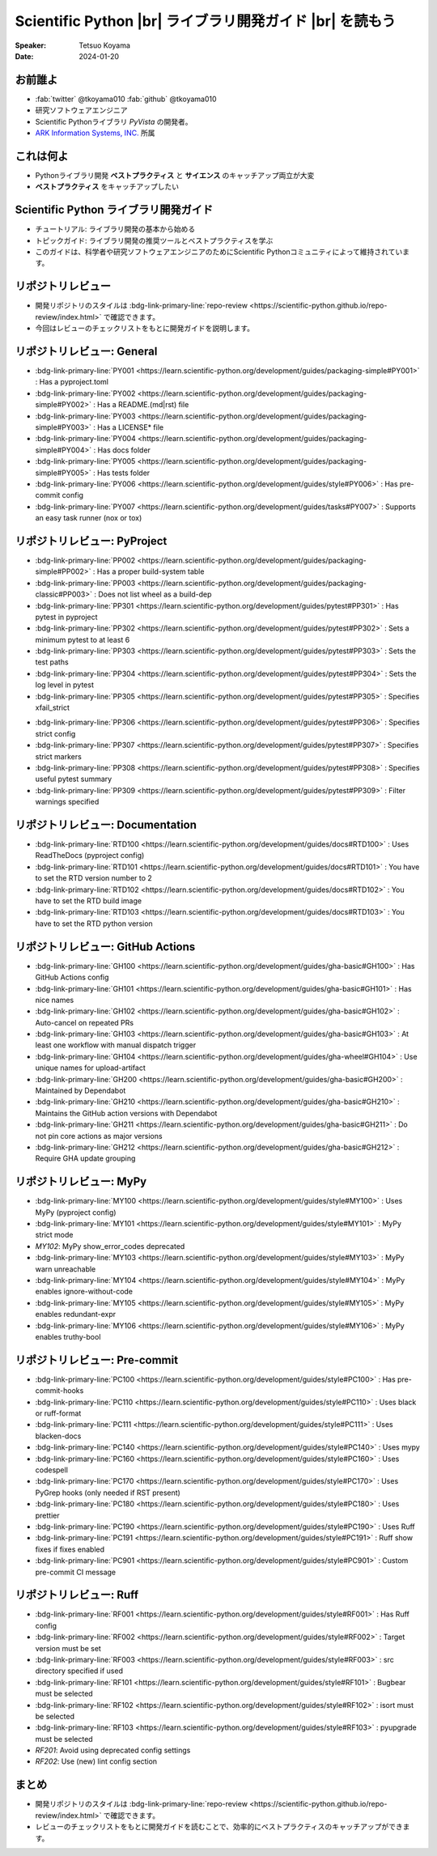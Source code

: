 .. |br| raw:: html

   <br>

=============================================================
**Scientific Python** |br| ライブラリ開発ガイド |br| を読もう
=============================================================

:Speaker: Tetsuo Koyama
:Date: 2024-01-20

お前誰よ
========

* :fab:`twitter` @tkoyama010 :fab:`github` @tkoyama010
* 研究ソフトウェアエンジニア
* Scientific Pythonライブラリ `PyVista` の開発者。
* `ARK Information Systems, INC. <https://www.ark-info-sys.co.jp/>`_ 所属

これは何よ
==========

* Pythonライブラリ開発 **ベストプラクティス** と **サイエンス** のキャッチアップ両立が大変
* **ベストプラクティス** をキャッチアップしたい

**Scientific Python** ライブラリ開発ガイド
==========================================

.. container:: flex-container

   .. container:: half

      .. only:: html
      
         .. image:: https://scientific-python.org/images/logo.svg

   .. container:: half

      * チュートリアル: ライブラリ開発の基本から始める
      * トピックガイド: ライブラリ開発の推奨ツールとベストプラクティスを学ぶ
      * このガイドは、科学者や研究ソフトウェアエンジニアのためにScientific Pythonコミュニティによって維持されています。


リポジトリレビュー
==================

- 開発リポジトリのスタイルは :bdg-link-primary-line:`repo-review <https://scientific-python.github.io/repo-review/index.html>`  で確認できます。
- 今回はレビューのチェックリストをもとに開発ガイドを説明します。

リポジトリレビュー: General
===========================

* :bdg-link-primary-line:`PY001 <https://learn.scientific-python.org/development/guides/packaging-simple#PY001>` : Has a pyproject.toml
* :bdg-link-primary-line:`PY002 <https://learn.scientific-python.org/development/guides/packaging-simple#PY002>` : Has a README.(md|rst) file
* :bdg-link-primary-line:`PY003 <https://learn.scientific-python.org/development/guides/packaging-simple#PY003>` : Has a LICENSE* file
* :bdg-link-primary-line:`PY004 <https://learn.scientific-python.org/development/guides/packaging-simple#PY004>` : Has docs folder
* :bdg-link-primary-line:`PY005 <https://learn.scientific-python.org/development/guides/packaging-simple#PY005>` : Has tests folder
* :bdg-link-primary-line:`PY006 <https://learn.scientific-python.org/development/guides/style#PY006>` : Has pre-commit config
* :bdg-link-primary-line:`PY007 <https://learn.scientific-python.org/development/guides/tasks#PY007>` : Supports an easy task runner (nox or tox)

リポジトリレビュー: PyProject
=============================

* :bdg-link-primary-line:`PP002 <https://learn.scientific-python.org/development/guides/packaging-simple#PP002>` : Has a proper build-system table
* :bdg-link-primary-line:`PP003 <https://learn.scientific-python.org/development/guides/packaging-classic#PP003>` : Does not list wheel as a build-dep
* :bdg-link-primary-line:`PP301 <https://learn.scientific-python.org/development/guides/pytest#PP301>` : Has pytest in pyproject
* :bdg-link-primary-line:`PP302 <https://learn.scientific-python.org/development/guides/pytest#PP302>` : Sets a minimum pytest to at least 6
* :bdg-link-primary-line:`PP303 <https://learn.scientific-python.org/development/guides/pytest#PP303>` : Sets the test paths
* :bdg-link-primary-line:`PP304 <https://learn.scientific-python.org/development/guides/pytest#PP304>` : Sets the log level in pytest
* :bdg-link-primary-line:`PP305 <https://learn.scientific-python.org/development/guides/pytest#PP305>` : Specifies xfail_strict

.. revealjs-break::

* :bdg-link-primary-line:`PP306 <https://learn.scientific-python.org/development/guides/pytest#PP306>` : Specifies strict config
* :bdg-link-primary-line:`PP307 <https://learn.scientific-python.org/development/guides/pytest#PP307>` : Specifies strict markers
* :bdg-link-primary-line:`PP308 <https://learn.scientific-python.org/development/guides/pytest#PP308>` : Specifies useful pytest summary
* :bdg-link-primary-line:`PP309 <https://learn.scientific-python.org/development/guides/pytest#PP309>` : Filter warnings specified

リポジトリレビュー: Documentation
=================================

* :bdg-link-primary-line:`RTD100 <https://learn.scientific-python.org/development/guides/docs#RTD100>` : Uses ReadTheDocs (pyproject config)
* :bdg-link-primary-line:`RTD101 <https://learn.scientific-python.org/development/guides/docs#RTD101>` : You have to set the RTD version number to 2
* :bdg-link-primary-line:`RTD102 <https://learn.scientific-python.org/development/guides/docs#RTD102>` : You have to set the RTD build image
* :bdg-link-primary-line:`RTD103 <https://learn.scientific-python.org/development/guides/docs#RTD103>` : You have to set the RTD python version

リポジトリレビュー: GitHub Actions
==================================

* :bdg-link-primary-line:`GH100 <https://learn.scientific-python.org/development/guides/gha-basic#GH100>` : Has GitHub Actions config
* :bdg-link-primary-line:`GH101 <https://learn.scientific-python.org/development/guides/gha-basic#GH101>` : Has nice names
* :bdg-link-primary-line:`GH102 <https://learn.scientific-python.org/development/guides/gha-basic#GH102>` : Auto-cancel on repeated PRs
* :bdg-link-primary-line:`GH103 <https://learn.scientific-python.org/development/guides/gha-basic#GH103>` : At least one workflow with manual dispatch trigger
* :bdg-link-primary-line:`GH104 <https://learn.scientific-python.org/development/guides/gha-wheel#GH104>` : Use unique names for upload-artifact
* :bdg-link-primary-line:`GH200 <https://learn.scientific-python.org/development/guides/gha-basic#GH200>` : Maintained by Dependabot
* :bdg-link-primary-line:`GH210 <https://learn.scientific-python.org/development/guides/gha-basic#GH210>` : Maintains the GitHub action versions with Dependabot
* :bdg-link-primary-line:`GH211 <https://learn.scientific-python.org/development/guides/gha-basic#GH211>` : Do not pin core actions as major versions
* :bdg-link-primary-line:`GH212 <https://learn.scientific-python.org/development/guides/gha-basic#GH212>` : Require GHA update grouping

リポジトリレビュー: MyPy
========================

* :bdg-link-primary-line:`MY100 <https://learn.scientific-python.org/development/guides/style#MY100>` : Uses MyPy (pyproject config)
* :bdg-link-primary-line:`MY101 <https://learn.scientific-python.org/development/guides/style#MY101>` : MyPy strict mode
* `MY102`: MyPy show_error_codes deprecated
* :bdg-link-primary-line:`MY103 <https://learn.scientific-python.org/development/guides/style#MY103>` : MyPy warn unreachable
* :bdg-link-primary-line:`MY104 <https://learn.scientific-python.org/development/guides/style#MY104>` : MyPy enables ignore-without-code
* :bdg-link-primary-line:`MY105 <https://learn.scientific-python.org/development/guides/style#MY105>` : MyPy enables redundant-expr
* :bdg-link-primary-line:`MY106 <https://learn.scientific-python.org/development/guides/style#MY106>` : MyPy enables truthy-bool

リポジトリレビュー: Pre-commit
==============================

* :bdg-link-primary-line:`PC100 <https://learn.scientific-python.org/development/guides/style#PC100>` : Has pre-commit-hooks
* :bdg-link-primary-line:`PC110 <https://learn.scientific-python.org/development/guides/style#PC110>` : Uses black or ruff-format
* :bdg-link-primary-line:`PC111 <https://learn.scientific-python.org/development/guides/style#PC111>` : Uses blacken-docs
* :bdg-link-primary-line:`PC140 <https://learn.scientific-python.org/development/guides/style#PC140>` : Uses mypy
* :bdg-link-primary-line:`PC160 <https://learn.scientific-python.org/development/guides/style#PC160>` : Uses codespell
* :bdg-link-primary-line:`PC170 <https://learn.scientific-python.org/development/guides/style#PC170>` : Uses PyGrep hooks (only needed if RST present)
* :bdg-link-primary-line:`PC180 <https://learn.scientific-python.org/development/guides/style#PC180>` : Uses prettier
* :bdg-link-primary-line:`PC190 <https://learn.scientific-python.org/development/guides/style#PC190>` : Uses Ruff
* :bdg-link-primary-line:`PC191 <https://learn.scientific-python.org/development/guides/style#PC191>` : Ruff show fixes if fixes enabled
* :bdg-link-primary-line:`PC901 <https://learn.scientific-python.org/development/guides/style#PC901>` : Custom pre-commit CI message

リポジトリレビュー: Ruff
========================

* :bdg-link-primary-line:`RF001 <https://learn.scientific-python.org/development/guides/style#RF001>` : Has Ruff config
* :bdg-link-primary-line:`RF002 <https://learn.scientific-python.org/development/guides/style#RF002>` : Target version must be set
* :bdg-link-primary-line:`RF003 <https://learn.scientific-python.org/development/guides/style#RF003>` : src directory specified if used
* :bdg-link-primary-line:`RF101 <https://learn.scientific-python.org/development/guides/style#RF101>` : Bugbear must be selected
* :bdg-link-primary-line:`RF102 <https://learn.scientific-python.org/development/guides/style#RF102>` : isort must be selected
* :bdg-link-primary-line:`RF103 <https://learn.scientific-python.org/development/guides/style#RF103>` : pyupgrade must be selected
* `RF201`: Avoid using deprecated config settings
* `RF202`: Use (new) lint config section

まとめ
======

- 開発リポジトリのスタイルは :bdg-link-primary-line:`repo-review <https://scientific-python.github.io/repo-review/index.html>`  で確認できます。
- レビューのチェックリストをもとに開発ガイドを読むことで、効率的にベストプラクティスのキャッチアップができます。
